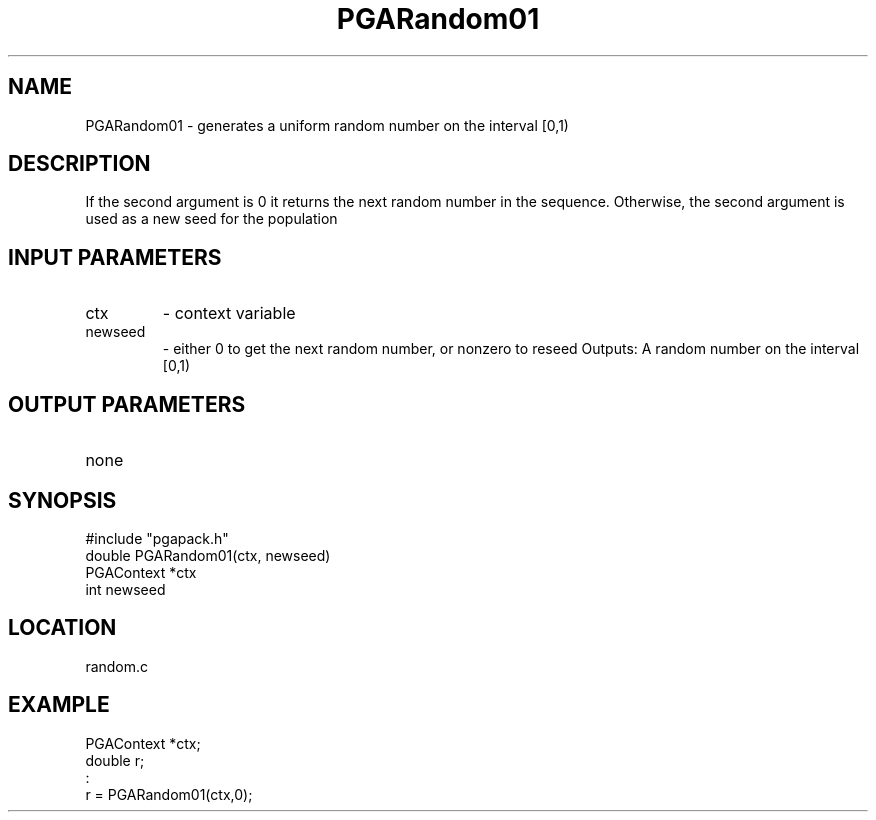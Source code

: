 .TH PGARandom01 3 "05/01/95" " " "PGAPack"
.SH NAME
PGARandom01 \- generates a uniform random number on the interval [0,1)
.SH DESCRIPTION
If the second argument is 0 it returns the next random number in the
sequence.  Otherwise, the second argument is used as a new seed for the
population
.SH INPUT PARAMETERS
.PD 0
.TP
ctx
- context variable
.PD 0
.TP
newseed
- either 0 to get the next random number, or nonzero
to reseed
Outputs:
A random number on the interval [0,1)
.PD 1
.SH OUTPUT PARAMETERS
.PD 0
.TP
none

.PD 1
.SH SYNOPSIS
.nf
#include "pgapack.h"
double  PGARandom01(ctx, newseed)
PGAContext *ctx
int newseed
.fi
.SH LOCATION
random.c
.SH EXAMPLE
.nf
PGAContext *ctx;
double r;
:
r = PGARandom01(ctx,0);

.fi
